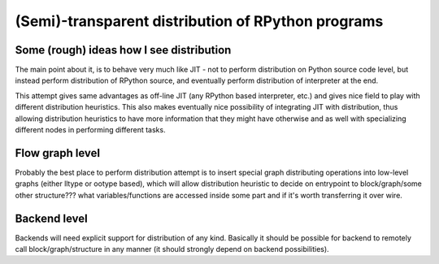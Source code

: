 .. XXX fijal, can this be killed?

===================================================
(Semi)-transparent distribution of RPython programs
===================================================

Some (rough) ideas how I see distribution
-----------------------------------------

The main point about it, is to behave very much like JIT - not
to perform distribution on Python source code level, but instead
perform distribution of RPython source, and eventually perform
distribution of interpreter at the end.

This attempt gives same advantages as off-line JIT (any RPython based
interpreter, etc.) and gives nice field to play with different
distribution heuristics. This also makes eventually nice possibility 
of integrating JIT with distribution, thus allowing distribution
heuristics to have more information that they might have otherwise and
as well with specializing different nodes in performing different tasks.

Flow graph level
----------------

Probably the best place to perform distribution attempt is to insert
special graph distributing operations into low-level graphs (either lltype
or ootype based), which will allow distribution heuristic to decide
on entrypoint to block/graph/some other structure??? what variables/functions
are accessed inside some part and if it's worth transferring it over wire.

Backend level
-------------

Backends will need explicit support for distribution of any kind. Basically
it should be possible for backend to remotely call block/graph/structure
in any manner (it should strongly depend on backend possibilities).
